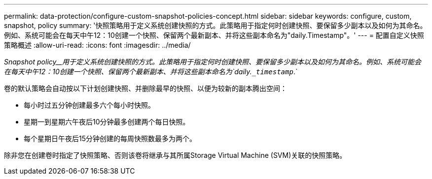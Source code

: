 ---
permalink: data-protection/configure-custom-snapshot-policies-concept.html 
sidebar: sidebar 
keywords: configure, custom, snapshot, policy 
summary: '快照策略用于定义系统创建快照的方式。此策略用于指定何时创建快照、要保留多少副本以及如何为其命名。例如、系统可能会在每天中午12：10创建一个快照、保留两个最新副本、并将这些副本命名为"daily.Timestamp"。' 
---
= 配置自定义快照策略概述
:allow-uri-read: 
:icons: font
:imagesdir: ../media/


[role="lead"]
_Snapshot policy__用于定义系统创建快照的方式。此策略用于指定何时创建快照、要保留多少副本以及如何为其命名。例如、系统可能会在每天中午12：10创建一个快照、保留两个最新副本、并将这些副本命名为`daily.`_timestamp_`.`

卷的默认策略会自动按以下计划创建快照、并删除最早的快照、以便为较新的副本腾出空间：

* 每小时过五分钟创建最多六个每小时快照。
* 星期一到星期六午夜后10分钟最多创建两个每日快照。
* 每个星期日午夜后15分钟创建的每周快照数最多为两个。


除非您在创建卷时指定了快照策略、否则该卷将继承与其所属Storage Virtual Machine (SVM)关联的快照策略。
